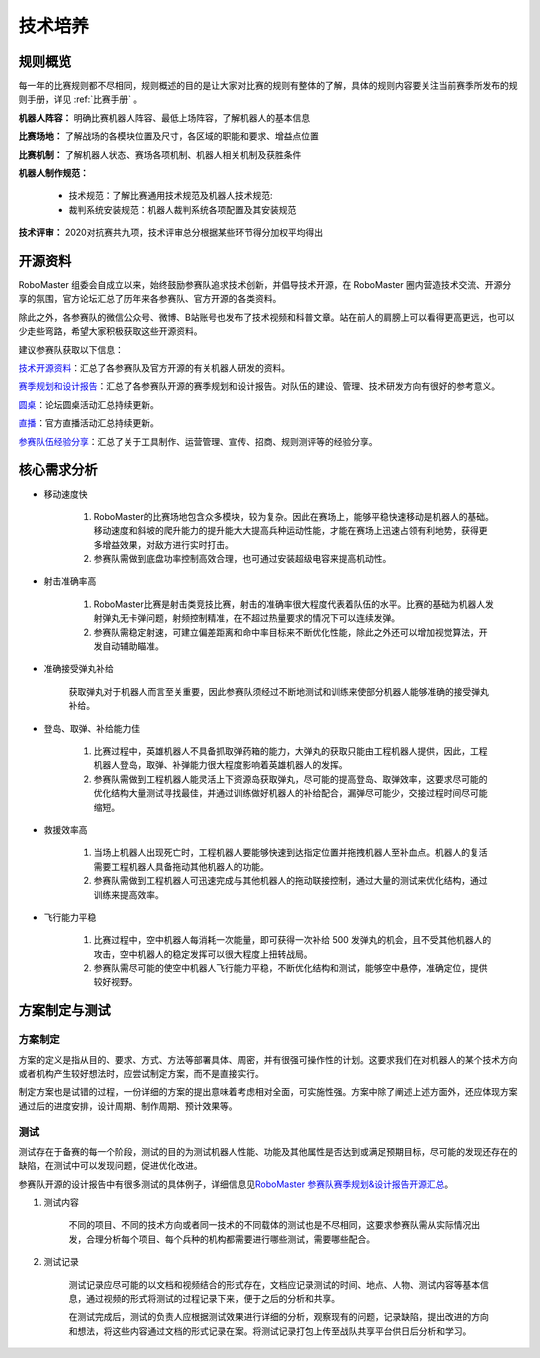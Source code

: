 技术培养
=========

规则概览
--------

每一年的比赛规则都不尽相同，规则概述的目的是让大家对比赛的规则有整体的了解，具体的规则内容要关注当前赛季所发布的规则手册，详见 :ref:`比赛手册` 。

**机器人阵容：** 明确比赛机器人阵容、最低上场阵容，了解机器人的基本信息

**比赛场地：** 了解战场的各模块位置及尺寸，各区域的职能和要求、增益点位置

**比赛机制：** 了解机器人状态、赛场各项机制、机器人相关机制及获胜条件

**机器人制作规范：** 

    - 技术规范：了解比赛通用技术规范及机器人技术规范:

    - 裁判系统安装规范：机器人裁判系统各项配置及其安装规范

**技术评审：** 2020对抗赛共九项，技术评审总分根据某些环节得分加权平均得出

.. _开源资料:

开源资料
----------

RoboMaster 组委会自成立以来，始终鼓励参赛队追求技术创新，并倡导技术开源，在 RoboMaster 圈内营造技术交流、开源分享的氛围，官方论坛汇总了历年来各参赛队、官方开源的各类资料。

除此之外，各参赛队的微信公众号、微博、B站账号也发布了技术视频和科普文章。站在前人的肩膀上可以看得更高更远，也可以少走些弯路，希望大家积极获取这些开源资料。

建议参赛队获取以下信息：

\ `技术开源资料 <https://bbs.robomaster.com/forum.php?mod=viewthread&tid=6979&extra=page%3D1>`__\ ：汇总了各参赛队及官方开源的有关机器人研发的资料。

\ `赛季规划和设计报告 <https://bbs.robomaster.com/forum.php?mod=viewthread&tid=10030&extra=page%3D1>`__\ ：汇总了各参赛队开源的赛季规划和设计报告。对队伍的建设、管理、技术研发方向有很好的参考意义。

\ `圆桌 <https://bbs.robomaster.com/forum.php?mod=viewthread&tid=7984&extra=page%3D1>`__\ ：论坛圆桌活动汇总持续更新。

\ `直播 <https://bbs.robomaster.com/forum.php?mod=viewthread&tid=9632&extra=page%3D1>`__\ ：官方直播活动汇总持续更新。

\ `参赛队伍经验分享 <https://bbs.robomaster.com/forum.php?mod=viewthread&tid=10029&extra=page%3D1>`__\ ：汇总了关于工具制作、运营管理、宣传、招商、规则测评等的经验分享。


核心需求分析
------------

- 移动速度快

    1. RoboMaster的比赛场地包含众多模块，较为复杂。因此在赛场上，能够平稳快速移动是机器人的基础。移动速度和斜坡的爬升能力的提升能大大提高兵种运动性能，才能在赛场上迅速占领有利地势，获得更多增益效果，对敌方进行实时打击。

    2. 参赛队需做到底盘功率控制高效合理，也可通过安装超级电容来提高机动性。

- 射击准确率高

    1. RoboMaster比赛是射击类竞技比赛，射击的准确率很大程度代表着队伍的水平。比赛的基础为机器人发射弹丸无卡弹问题，射频控制精准，在不超过热量要求的情况下可以连续发弹。

    2. 参赛队需稳定射速，可建立偏差距离和命中率目标来不断优化性能，除此之外还可以增加视觉算法，开发自动辅助瞄准。

- 准确接受弹丸补给

    获取弹丸对于机器人而言至关重要，因此参赛队须经过不断地测试和训练来使部分机器人能够准确的接受弹丸补给。

- 登岛、取弹、补给能力佳

    1. 比赛过程中，英雄机器人不具备抓取弹药箱的能力，大弹丸的获取只能由工程机器人提供，因此，工程机器人登岛，取弹、补弹能力很大程度影响着英雄机器人的发挥。

    2. 参赛队需做到工程机器人能灵活上下资源岛获取弹丸，尽可能的提高登岛、取弹效率，这要求尽可能的优化结构大量测试寻找最佳，并通过训练做好机器人的补给配合，漏弹尽可能少，交接过程时间尽可能缩短。

- 救援效率高

    1. 当场上机器人出现死亡时，工程机器人要能够快速到达指定位置并拖拽机器人至补血点。机器人的复活需要工程机器人具备拖动其他机器人的功能。

    2. 参赛队需做到工程机器人可迅速完成与其他机器人的拖动联接控制，通过大量的测试来优化结构，通过训练来提高效率。

- 飞行能力平稳

    1. 比赛过程中，空中机器人每消耗一次能量，即可获得一次补给 500 发弹丸的机会，且不受其他机器人的攻击，空中机器人的稳定发挥可以很大程度上扭转战局。

    2. 参赛队需尽可能的使空中机器人飞行能力平稳，不断优化结构和测试，能够空中悬停，准确定位，提供较好视野。


方案制定与测试
--------------

方案制定
^^^^^^^^^

方案的定义是指从目的、要求、方式、方法等部署具体、周密，并有很强可操作性的计划。这要求我们在对机器人的某个技术方向或者机构产生较好想法时，应尝试制定方案，而不是直接实行。

制定方案也是试错的过程，一份详细的方案的提出意味着考虑相对全面，可实施性强。方案中除了阐述上述方面外，还应体现方案通过后的进度安排，设计周期、制作周期、预计效果等。


测试
^^^^

测试存在于备赛的每一个阶段，测试的目的为测试机器人性能、功能及其他属性是否达到或满足预期目标，尽可能的发现还存在的缺陷，在测试中可以发现问题，促进优化改进。

参赛队开源的设计报告中有很多测试的具体例子，详细信息见\ `RoboMaster 参赛队赛季规划&设计报告开源汇总 <https://bbs.RoboMaster.com/forum.php?mod=viewthread&tid=10030&extra=page%3D1>`__\ 。

1. 测试内容

    不同的项目、不同的技术方向或者同一技术的不同载体的测试也是不尽相同，这要求参赛队需从实际情况出发，合理分析每个项目、每个兵种的机构都需要进行哪些测试，需要哪些配合。

2. 测试记录

    测试记录应尽可能的以文档和视频结合的形式存在，文档应记录测试的时间、地点、人物、测试内容等基本信息，通过视频的形式将测试的过程记录下来，便于之后的分析和共享。

    在测试完成后，测试的负责人应根据测试效果进行详细的分析，观察现有的问题，记录缺陷，提出改进的方向和想法，将这些内容通过文档的形式记录在案。将测试记录打包上传至战队共享平台供日后分析和学习。

